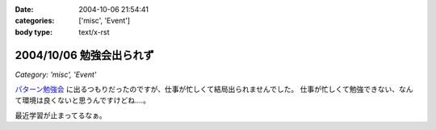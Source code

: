 :date: 2004-10-06 21:54:41
:categories: ['misc', 'Event']
:body type: text/x-rst

=========================
2004/10/06 勉強会出られず
=========================

*Category: 'misc', 'Event'*

パターン勉強会_ に出るつもりだったのですが、仕事が忙しくて結局出られませんでした。
仕事が忙しくて勉強できない、なんて環境は良くないと思うんですけどね‥‥。

最近学習が止まってるなぁ。

.. _パターン勉強会: http://patterns-wg.fuka.info.waseda.ac.jp/study/



.. :extend type: text/plain
.. :extend:
